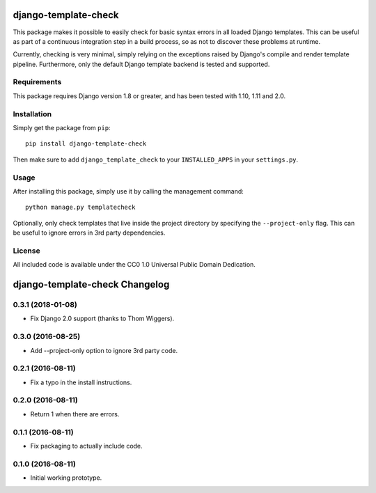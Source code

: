 django-template-check |travis|
==============================

.. |travis| image:: https://travis-ci.org/joostrijneveld/django-template-check.svg?branch=master
    :target: https://travis-ci.org/joostrijneveld/django-template-check

This package makes it possible to easily check for basic syntax errors in all loaded Django templates. This can be useful as part of a continuous integration step in a build process, so as not to discover these problems at runtime.

Currently, checking is very minimal, simply relying on the exceptions raised by Django's compile and render template pipeline. Furthermore, only the default Django template backend is tested and supported.

Requirements
------------

This package requires Django version 1.8 or greater, and has been tested with 1.10, 1.11 and 2.0.

Installation
------------

Simply get the package from ``pip``:

::

    pip install django-template-check

Then make sure to add ``django_template_check`` to your ``INSTALLED_APPS`` in your ``settings.py``.

Usage
-----

After installing this package, simply use it by calling the management command:

::

    python manage.py templatecheck


Optionally, only check templates that live inside the project directory by specifying the ``--project-only`` flag. This can be useful to ignore errors in 3rd party dependencies.

License
-------

All included code is available under the CC0 1.0 Universal Public Domain Dedication.

django-template-check Changelog
===============================

0.3.1 (2018-01-08)
------------------

- Fix Django 2.0 support (thanks to Thom Wiggers).

0.3.0 (2016-08-25)
------------------

- Add --project-only option to ignore 3rd party code.

0.2.1 (2016-08-11)
------------------

- Fix a typo in the install instructions.

0.2.0 (2016-08-11)
------------------

- Return 1 when there are errors.

0.1.1 (2016-08-11)
------------------

- Fix packaging to actually include code.

0.1.0 (2016-08-11)
------------------

- Initial working prototype.



